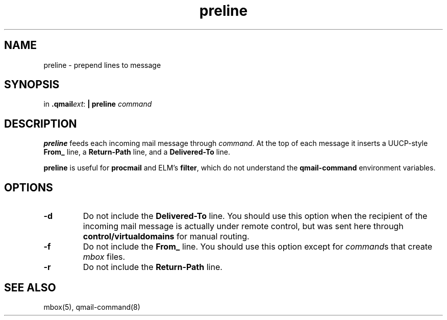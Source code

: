 .TH preline 1
.SH NAME
preline \- prepend lines to message
.SH SYNOPSIS
in
.BR .qmail\fIext :
.B | preline \fIcommand
.SH DESCRIPTION
.B preline
feeds each incoming mail message through
.IR command .
At the top of each message it inserts
a UUCP-style
.B From_
line, a
.B Return-Path
line, and a
.B Delivered-To
line.

.B preline
is useful for
.B procmail
and
ELM's
.BR filter ,
which
do not understand the
.B qmail-command
environment variables.
.SH OPTIONS
.TP
.B \-d
Do not include the
.B Delivered-To
line. You should use this option when the
recipient of the incoming mail message is actually under remote control,
but was sent here through
.B control/virtualdomains
for manual routing.
.TP
.B \-f
Do not include the
.B From_
line. You should use this option except for
.IR command s
that create
.I mbox
files.
.TP
.B \-r
Do not include the
.B Return-Path
line.
.SH "SEE ALSO"
mbox(5),
qmail-command(8)
